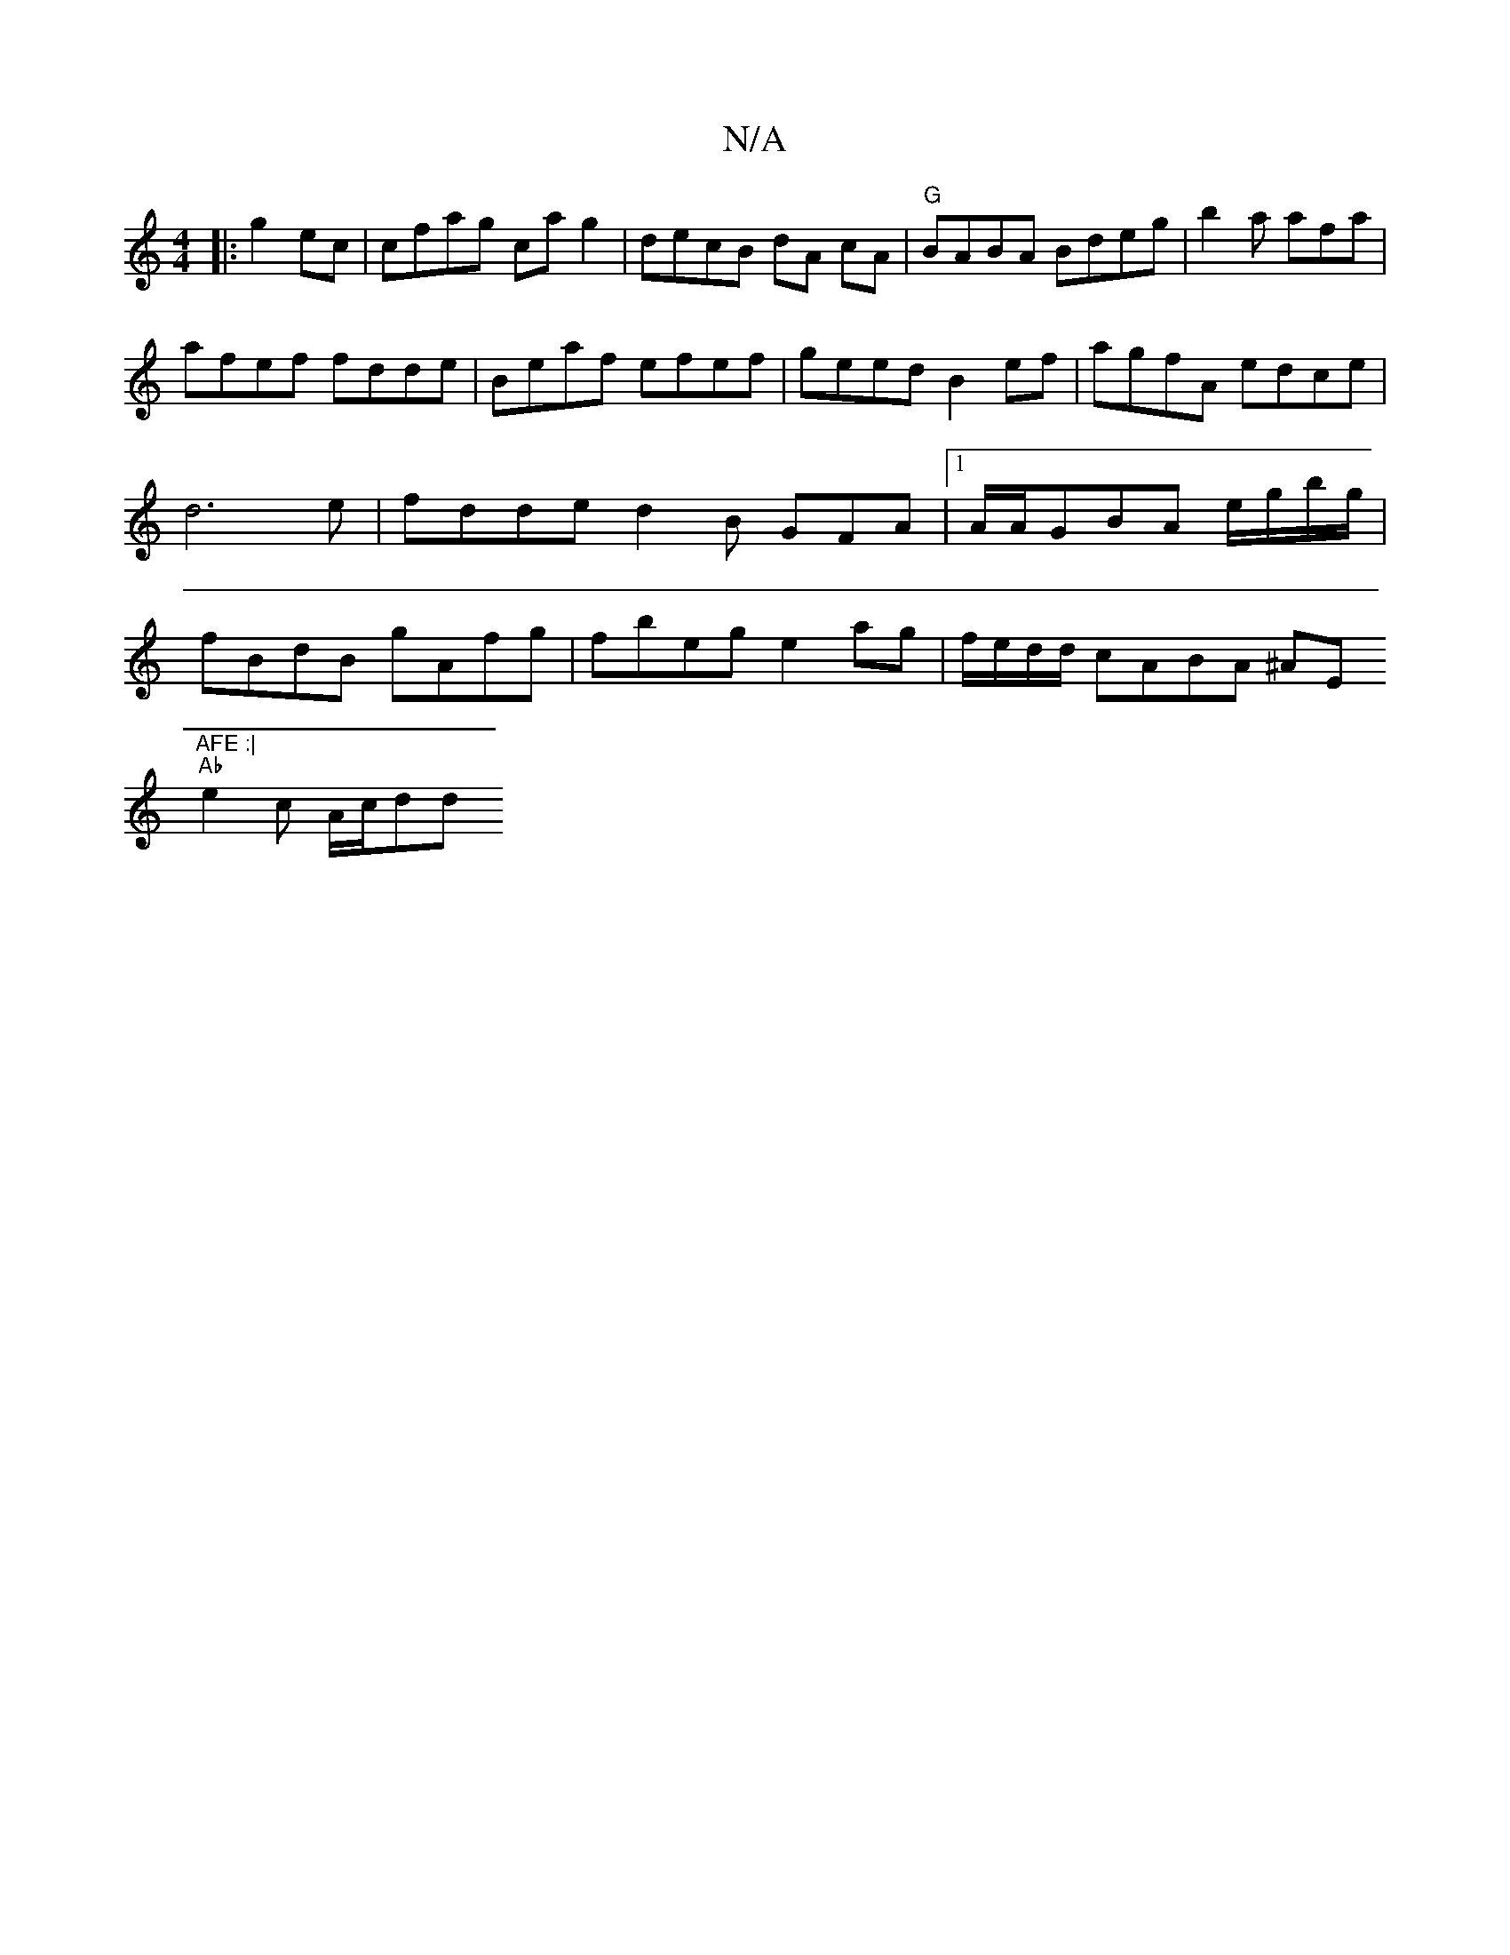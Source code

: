 X:1
T:N/A
M:4/4
R:N/A
K:Cmajor
|:g2ec|cfag cag2 | decB dA cA | "G"BABA Bdeg|b2a afa |
afef fdde|Beaf efef | geed B2 ef|agfA edce | d6-e | fdde d2B GFA|1 A/A/GBA e/g/b/g/|fBdB gAfg|fbeg e2ag | f/e/d/d/ cABA ^AE"AFE :|
"Ab"e2c A/c/dd